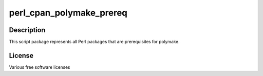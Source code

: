 perl_cpan_polymake_prereq
=========================

Description
-----------

This script package represents all Perl packages that are prerequisites
for polymake.

License
-------

Various free software licenses
